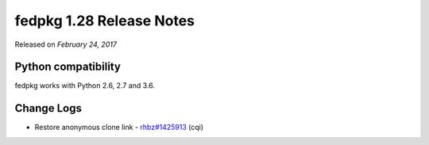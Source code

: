 .. _release_1.28:

fedpkg 1.28 Release Notes
=========================

Released on *February 24, 2017*

Python compatibility
--------------------

fedpkg works with Python 2.6, 2.7 and 3.6.

Change Logs
-----------

- Restore anonymous clone link - `rhbz#1425913`_ (cqi)

.. _`rhbz#1425913`: https://bugzilla.redhat.com/show_bug.cgi?id=1425913
